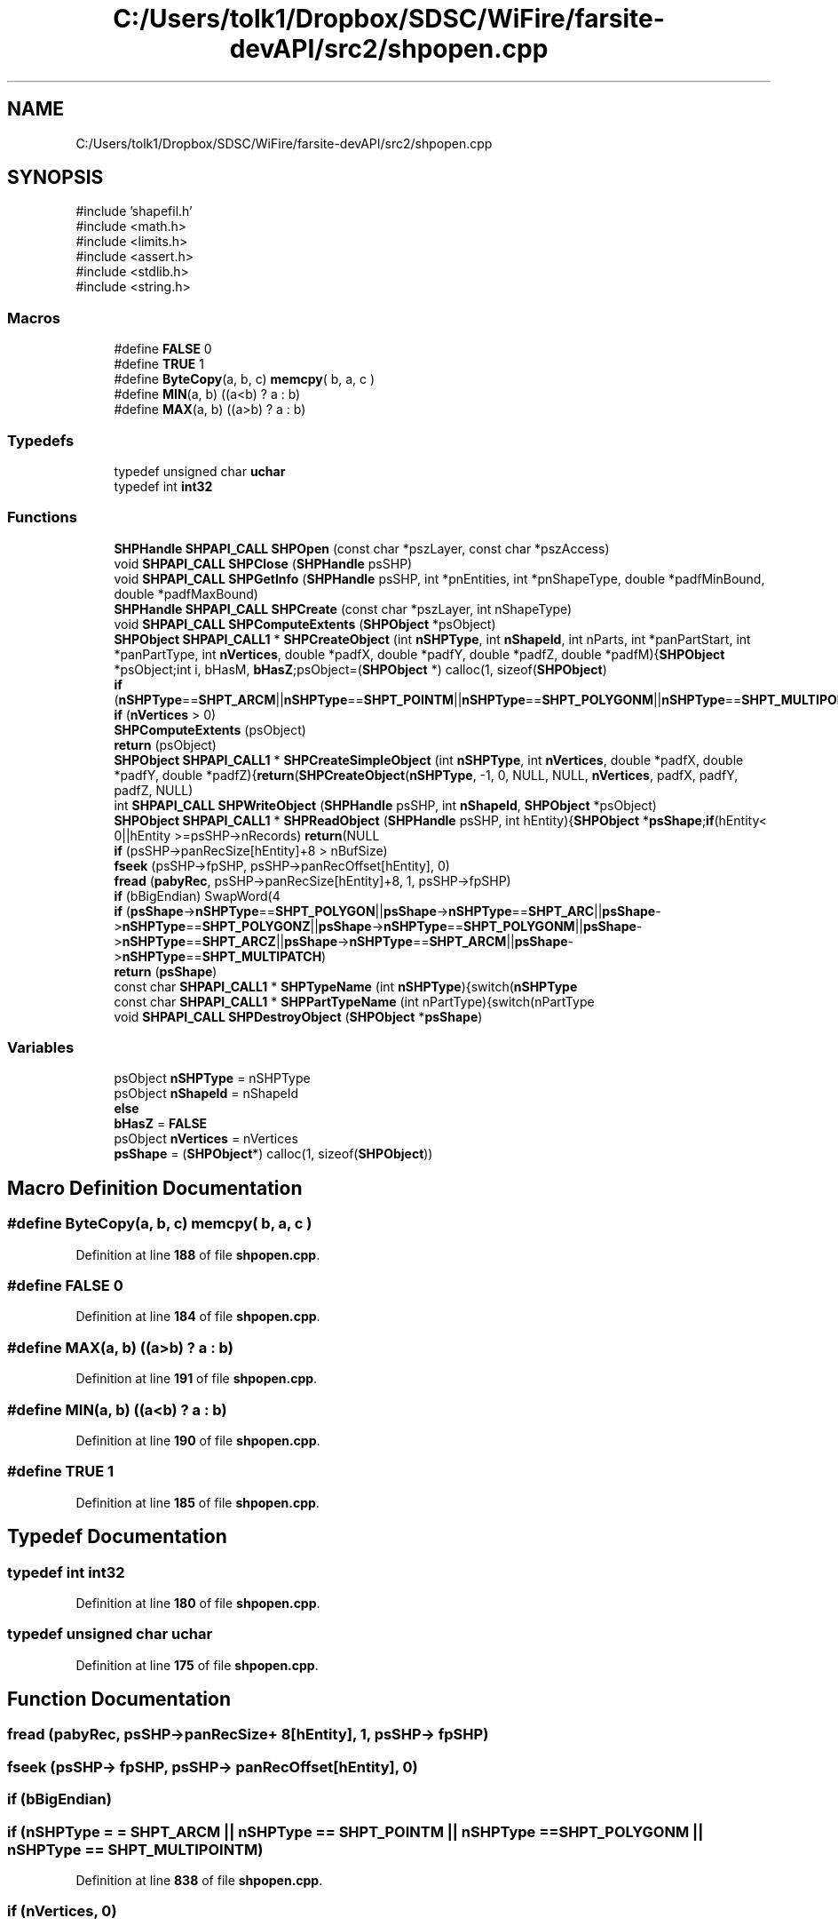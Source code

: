 .TH "C:/Users/tolk1/Dropbox/SDSC/WiFire/farsite-devAPI/src2/shpopen.cpp" 3 "farsite4P" \" -*- nroff -*-
.ad l
.nh
.SH NAME
C:/Users/tolk1/Dropbox/SDSC/WiFire/farsite-devAPI/src2/shpopen.cpp
.SH SYNOPSIS
.br
.PP
\fR#include 'shapefil\&.h'\fP
.br
\fR#include <math\&.h>\fP
.br
\fR#include <limits\&.h>\fP
.br
\fR#include <assert\&.h>\fP
.br
\fR#include <stdlib\&.h>\fP
.br
\fR#include <string\&.h>\fP
.br

.SS "Macros"

.in +1c
.ti -1c
.RI "#define \fBFALSE\fP   0"
.br
.ti -1c
.RI "#define \fBTRUE\fP   1"
.br
.ti -1c
.RI "#define \fBByteCopy\fP(a,  b,  c)   \fBmemcpy\fP( b, a, c )"
.br
.ti -1c
.RI "#define \fBMIN\fP(a,  b)   ((a<b) ? a : b)"
.br
.ti -1c
.RI "#define \fBMAX\fP(a,  b)   ((a>b) ? a : b)"
.br
.in -1c
.SS "Typedefs"

.in +1c
.ti -1c
.RI "typedef unsigned char \fBuchar\fP"
.br
.ti -1c
.RI "typedef int \fBint32\fP"
.br
.in -1c
.SS "Functions"

.in +1c
.ti -1c
.RI "\fBSHPHandle\fP \fBSHPAPI_CALL\fP \fBSHPOpen\fP (const char *pszLayer, const char *pszAccess)"
.br
.ti -1c
.RI "void \fBSHPAPI_CALL\fP \fBSHPClose\fP (\fBSHPHandle\fP psSHP)"
.br
.ti -1c
.RI "void \fBSHPAPI_CALL\fP \fBSHPGetInfo\fP (\fBSHPHandle\fP psSHP, int *pnEntities, int *pnShapeType, double *padfMinBound, double *padfMaxBound)"
.br
.ti -1c
.RI "\fBSHPHandle\fP \fBSHPAPI_CALL\fP \fBSHPCreate\fP (const char *pszLayer, int nShapeType)"
.br
.ti -1c
.RI "void \fBSHPAPI_CALL\fP \fBSHPComputeExtents\fP (\fBSHPObject\fP *psObject)"
.br
.ti -1c
.RI "\fBSHPObject\fP \fBSHPAPI_CALL1\fP * \fBSHPCreateObject\fP (int \fBnSHPType\fP, int \fBnShapeId\fP, int nParts, int *panPartStart, int *panPartType, int \fBnVertices\fP, double *padfX, double *padfY, double *padfZ, double *padfM){\fBSHPObject\fP *psObject;int i, bHasM, \fBbHasZ\fP;psObject=(\fBSHPObject\fP *) calloc(1, sizeof(\fBSHPObject\fP)"
.br
.ti -1c
.RI "\fBif\fP (\fBnSHPType\fP==\fBSHPT_ARCM\fP||\fBnSHPType\fP==\fBSHPT_POINTM\fP||\fBnSHPType\fP==\fBSHPT_POLYGONM\fP||\fBnSHPType\fP==\fBSHPT_MULTIPOINTM\fP)"
.br
.ti -1c
.RI "\fBif\fP (\fBnVertices\fP > 0)"
.br
.ti -1c
.RI "\fBSHPComputeExtents\fP (psObject)"
.br
.ti -1c
.RI "\fBreturn\fP (psObject)"
.br
.ti -1c
.RI "\fBSHPObject\fP \fBSHPAPI_CALL1\fP * \fBSHPCreateSimpleObject\fP (int \fBnSHPType\fP, int \fBnVertices\fP, double *padfX, double *padfY, double *padfZ){\fBreturn\fP(\fBSHPCreateObject\fP(\fBnSHPType\fP, \-1, 0, NULL, NULL, \fBnVertices\fP, padfX, padfY, padfZ, NULL)"
.br
.ti -1c
.RI "int \fBSHPAPI_CALL\fP \fBSHPWriteObject\fP (\fBSHPHandle\fP psSHP, int \fBnShapeId\fP, \fBSHPObject\fP *psObject)"
.br
.ti -1c
.RI "\fBSHPObject\fP \fBSHPAPI_CALL1\fP * \fBSHPReadObject\fP (\fBSHPHandle\fP psSHP, int hEntity){\fBSHPObject\fP *\fBpsShape\fP;\fBif\fP(hEntity< 0||hEntity >=psSHP\->nRecords) \fBreturn\fP(NULL"
.br
.ti -1c
.RI "\fBif\fP (psSHP\->panRecSize[hEntity]+8 > nBufSize)"
.br
.ti -1c
.RI "\fBfseek\fP (psSHP\->fpSHP, psSHP\->panRecOffset[hEntity], 0)"
.br
.ti -1c
.RI "\fBfread\fP (\fBpabyRec\fP, psSHP\->panRecSize[hEntity]+8, 1, psSHP\->fpSHP)"
.br
.ti -1c
.RI "\fBif\fP (bBigEndian) SwapWord(4"
.br
.ti -1c
.RI "\fBif\fP (\fBpsShape\fP\->\fBnSHPType\fP==\fBSHPT_POLYGON\fP||\fBpsShape\fP\->\fBnSHPType\fP==\fBSHPT_ARC\fP||\fBpsShape\fP\->\fBnSHPType\fP==\fBSHPT_POLYGONZ\fP||\fBpsShape\fP\->\fBnSHPType\fP==\fBSHPT_POLYGONM\fP||\fBpsShape\fP\->\fBnSHPType\fP==\fBSHPT_ARCZ\fP||\fBpsShape\fP\->\fBnSHPType\fP==\fBSHPT_ARCM\fP||\fBpsShape\fP\->\fBnSHPType\fP==\fBSHPT_MULTIPATCH\fP)"
.br
.ti -1c
.RI "\fBreturn\fP (\fBpsShape\fP)"
.br
.ti -1c
.RI "const char \fBSHPAPI_CALL1\fP * \fBSHPTypeName\fP (int \fBnSHPType\fP){switch(\fBnSHPType\fP"
.br
.ti -1c
.RI "const char \fBSHPAPI_CALL1\fP * \fBSHPPartTypeName\fP (int nPartType){switch(nPartType"
.br
.ti -1c
.RI "void \fBSHPAPI_CALL\fP \fBSHPDestroyObject\fP (\fBSHPObject\fP *\fBpsShape\fP)"
.br
.in -1c
.SS "Variables"

.in +1c
.ti -1c
.RI "psObject \fBnSHPType\fP = nSHPType"
.br
.ti -1c
.RI "psObject \fBnShapeId\fP = nShapeId"
.br
.ti -1c
.RI "\fBelse\fP"
.br
.ti -1c
.RI "\fBbHasZ\fP = \fBFALSE\fP"
.br
.ti -1c
.RI "psObject \fBnVertices\fP = nVertices"
.br
.ti -1c
.RI "\fBpsShape\fP = (\fBSHPObject\fP*) calloc(1, sizeof(\fBSHPObject\fP))"
.br
.in -1c
.SH "Macro Definition Documentation"
.PP 
.SS "#define ByteCopy(a, b, c)   \fBmemcpy\fP( b, a, c )"

.PP
Definition at line \fB188\fP of file \fBshpopen\&.cpp\fP\&.
.SS "#define FALSE   0"

.PP
Definition at line \fB184\fP of file \fBshpopen\&.cpp\fP\&.
.SS "#define MAX(a, b)   ((a>b) ? a : b)"

.PP
Definition at line \fB191\fP of file \fBshpopen\&.cpp\fP\&.
.SS "#define MIN(a, b)   ((a<b) ? a : b)"

.PP
Definition at line \fB190\fP of file \fBshpopen\&.cpp\fP\&.
.SS "#define TRUE   1"

.PP
Definition at line \fB185\fP of file \fBshpopen\&.cpp\fP\&.
.SH "Typedef Documentation"
.PP 
.SS "typedef int \fBint32\fP"

.PP
Definition at line \fB180\fP of file \fBshpopen\&.cpp\fP\&.
.SS "typedef unsigned char \fBuchar\fP"

.PP
Definition at line \fB175\fP of file \fBshpopen\&.cpp\fP\&.
.SH "Function Documentation"
.PP 
.SS "fread (\fBpabyRec\fP, psSHP\->panRecSize+ 8[hEntity], 1, psSHP\-> fpSHP)"

.SS "fseek (psSHP\-> fpSHP, psSHP\-> panRecOffset[hEntity], 0)"

.SS "if (bBigEndian)"

.SS "if (\fBnSHPType\fP = \fR= \fBSHPT_ARCM\fP || \fBnSHPType\fP == \fBSHPT_POINTM\fP || \fBnSHPType\fP == \fBSHPT_POLYGONM\fP || \fBnSHPType\fP == \fBSHPT_MULTIPOINTM\fP\fP)"

.PP
Definition at line \fB838\fP of file \fBshpopen\&.cpp\fP\&.
.SS "if (\fBnVertices\fP, 0)"

.PP
Definition at line \fB895\fP of file \fBshpopen\&.cpp\fP\&.
.SS "\fBelse\fP if (\fBpsShape\fP\-> nSHPType = \fR= \fBSHPT_POLYGON\fP || \fBpsShape\fP\->\fBnSHPType\fP == \fBSHPT_ARC\fP || \fBpsShape\fP\->\fBnSHPType\fP == \fBSHPT_POLYGONZ\fP || \fBpsShape\fP\->\fBnSHPType\fP == \fBSHPT_POLYGONM\fP || \fBpsShape\fP\->\fBnSHPType\fP == \fBSHPT_ARCZ\fP || \fBpsShape\fP\->\fBnSHPType\fP == \fBSHPT_ARCM\fP || \fBpsShape\fP\->\fBnSHPType\fP == \fBSHPT_MULTIPATCH\fP\fP)"

.PP
Definition at line \fB1376\fP of file \fBshpopen\&.cpp\fP\&.
.SS "if (psSHP\->panRecSize+ 8[hEntity], nBufSize)"

.PP
Definition at line \fB1351\fP of file \fBshpopen\&.cpp\fP\&.
.SS "return (psObject)"

.SS "return (\fBpsShape\fP)"

.SS "void \fBSHPAPI_CALL\fP SHPClose (\fBSHPHandle\fP psSHP)"

.PP
Definition at line \fB587\fP of file \fBshpopen\&.cpp\fP\&.
.SS "SHPComputeExtents (psObject)"

.SS "void \fBSHPAPI_CALL\fP SHPComputeExtents (\fBSHPObject\fP * psObject)"

.PP
Definition at line \fB786\fP of file \fBshpopen\&.cpp\fP\&.
.SS "\fBSHPHandle\fP \fBSHPAPI_CALL\fP SHPCreate (const char * pszLayer, int nShapeType)"

.PP
Definition at line \fB649\fP of file \fBshpopen\&.cpp\fP\&.
.SS "\fBSHPObject\fP \fBSHPAPI_CALL1\fP * SHPCreateObject (int nSHPType, int nShapeId, int nParts, int * panPartStart, int * panPartType, int nVertices, double * padfX, double * padfY, double * padfZ, double * padfM)"

.SS "\fBSHPObject\fP \fBSHPAPI_CALL1\fP * SHPCreateSimpleObject (int nSHPType, int nVertices, double * padfX, double * padfY, double * padfZ)"

.SS "void \fBSHPAPI_CALL\fP SHPDestroyObject (\fBSHPObject\fP * psShape)"

.PP
Definition at line \fB1760\fP of file \fBshpopen\&.cpp\fP\&.
.SS "void \fBSHPAPI_CALL\fP SHPGetInfo (\fBSHPHandle\fP psSHP, int * pnEntities, int * pnShapeType, double * padfMinBound, double * padfMaxBound)"

.PP
Definition at line \fB622\fP of file \fBshpopen\&.cpp\fP\&.
.SS "\fBSHPHandle\fP \fBSHPAPI_CALL\fP SHPOpen (const char * pszLayer, const char * pszAccess)"

.PP
Definition at line \fB356\fP of file \fBshpopen\&.cpp\fP\&.
.SS "const char \fBSHPAPI_CALL1\fP * SHPPartTypeName (int nPartType)"

.PP
Definition at line \fB1733\fP of file \fBshpopen\&.cpp\fP\&.
.SS "\fBSHPObject\fP \fBSHPAPI_CALL1\fP * SHPReadObject (\fBSHPHandle\fP psSHP, int hEntity) \-> nRecords) \fBreturn\fP(NULL"

.SS "const char \fBSHPAPI_CALL1\fP * SHPTypeName (int nSHPType)"

.PP
Definition at line \fB1690\fP of file \fBshpopen\&.cpp\fP\&.
.SS "int \fBSHPAPI_CALL\fP SHPWriteObject (\fBSHPHandle\fP psSHP, int nShapeId, \fBSHPObject\fP * psObject)"

.PP
Definition at line \fB948\fP of file \fBshpopen\&.cpp\fP\&.
.SH "Variable Documentation"
.PP 
.SS "bHasZ = \fBFALSE\fP"

.PP
Definition at line \fB858\fP of file \fBshpopen\&.cpp\fP\&.
.SS "else"
\fBInitial value:\fP.PP
.nf
{
    bHasM = FALSE
.fi

.PP
Definition at line \fB855\fP of file \fBshpopen\&.cpp\fP\&.
.SS "\fBpsShape\fP nShapeId = nShapeId"

.PP
Definition at line \fB833\fP of file \fBshpopen\&.cpp\fP\&.
.SS "&\fBpsShape\fP nSHPType = nSHPType"

.PP
Definition at line \fB832\fP of file \fBshpopen\&.cpp\fP\&.
.SS "psObject nVertices = nVertices"

.PP
Definition at line \fB919\fP of file \fBshpopen\&.cpp\fP\&.
.SS "\fBmemcpy\fP & psShape = (\fBSHPObject\fP*) calloc(1, sizeof(\fBSHPObject\fP))"

.PP
Definition at line \fB1366\fP of file \fBshpopen\&.cpp\fP\&.
.SH "Author"
.PP 
Generated automatically by Doxygen for farsite4P from the source code\&.
